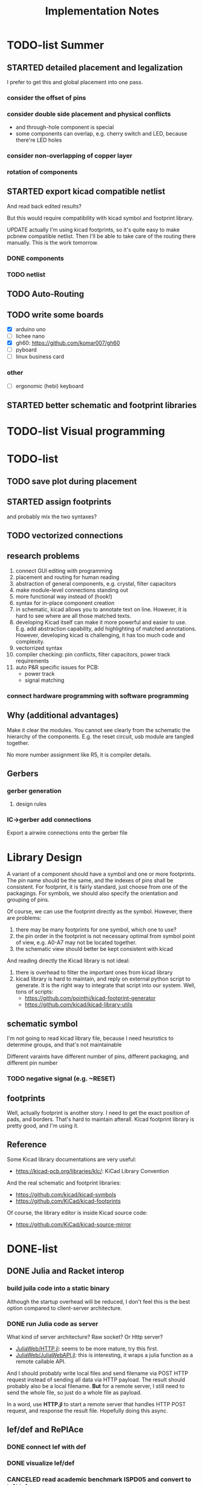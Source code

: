 #+TITLE: Implementation Notes

* TODO-list Summer

** STARTED detailed placement and legalization
SCHEDULED: <2020-06-27 Sat>
I prefer to get this and global placement into one pass.

*** consider the offset of pins
*** consider double side placement and physical conflicts
- and through-hole component is special
- some components can overlap, e.g. cherry switch and LED, because there're LED
  holes
*** consider non-overlapping of copper layer
*** rotation of components

** STARTED export kicad compatible netlist
SCHEDULED: <2020-05-12 Tue>
And read back edited results?

But this would require compatibility with kicad symbol and footprint library.

UPDATE actually I'm using kicad footprints, so it's quite easy to make pcbnew
compatible netlist. Then I'll be able to take care of the routing there
manually. This is the work tomorrow.

*** DONE components
CLOSED: [2020-05-13 Wed 22:24]
*** TODO netlist

** TODO Auto-Routing
** TODO write some boards

- [X] arduino uno
- [ ] lichee nano
- [X] gh60: https://github.com/komar007/gh60
- [ ] pyboard
- [ ] linux business card

*** other
- [ ] ergonomic (hebi) keyboard
** STARTED better schematic and footprint libraries

* TODO-list Visual programming

* TODO-list

** TODO save plot during placement

** STARTED assign footprints
and probably mix the two syntaxes?

** TODO vectorized connections

** research problems

1. connect GUI editing with programming
2. placement and routing for human reading
3. abstraction of general components, e.g. crystal, filter capacitors
4. make module-level connections standing out
5. more functional way instead of (hook!)
6. syntax for in-place component creation
7. in schematic, kicad allows you to annotate text on line. However, it is hard
   to see where are all those matched texts.
8. developing Kicad itself can make it more powerful and easier to use. E.g. add
   abstraction capability, add highlighting of matched annotations. However,
   developing kicad is challenging, it has too much code and complexity.
9. vectorrized syntax
10. compiler checking: pin conflicts, filter capacitors, power track
    requirements
11. auto P&R specific issues for PCB:
   - power track
   - signal matching

*** connect hardware programming with software programming

** Why (additional advantages)
Make it clear the modules. You cannot see clearly from the schematic the
hierarchy of the components. E.g. the reset circuit, usb module are tangled
together.

No more number assignment like R5, it is compiler details.


** Gerbers
*** gerber generation
**** design rules
*** IC->gerber add connections

Export a airwire connections onto the gerber file

* Library Design

A variant of a component should have a symbol and one or more footprints. The
pin name should be the same, and the indexes of pins shall be consistent. For
footprint, it is fairly standard, just choose from one of the packagings. For
symbols, we should also specify the orientation and grouping of pins.

Of course, we can use the footprint directly as the symbol. However, there are
problems:
1. there may be many footprints for one symbol, which one to use?
2. the pin order in the footprint is not necessary optimal from symbol point of
   view, e.g. A0-A7 may not be located together.
3. the schematic view should better be kept consistent with kicad

And reading directly the Kicad library is not ideal:
1. there is overhead to filter the important ones from kicad library
2. kicad library is hard to maintain, and reply on external python script to
   generate. It is the right way to integrate that script into our system. Well,
   tons of scripts:
   - https://github.com/pointhi/kicad-footprint-generator
   - https://github.com/kicad/kicad-library-utils

** schematic symbol

I'm not going to read kicad library file, because I need heuristics to
determine groups, and that's not maintainable

Different varaints have different number of pins, different packaging, and
different pin number

*** TODO negative signal (e.g. ~RESET)

** footprints
Well, actually footprint is another story. I need to get the exact position of
pads, and borders. That's hard to maintain afterall. Kicad footprint library is
pretty good, and I'm using it.

** Reference
Some Kicad library documentations are very useful:
- https://kicad-pcb.org/libraries/klc/: KiCad Library Convention

And the real schematic and footprint libraries:
- https://github.com/kicad/kicad-symbols
- https://github.com/KiCad/kicad-footprints

Of course, the library editor is inside Kicad source code:
- https://github.com/KiCad/kicad-source-mirror



* DONE-list

** DONE Julia and Racket interop
CLOSED: [2020-04-13 Mon 19:05]
*** build juila code into a static binary
Although the startup overhead will be reduced, I don't feel this is the best
option compared to client-server architecture.
*** DONE run Julia code as server
CLOSED: [2020-04-13 Mon 19:04]
What kind of server architecture? Raw socket? Or Http server?

- [[https://github.com/JuliaWeb/HTTP.jl][JuliaWeb/HTTP.jl]]: seems to be more mature, try this first.
- [[https://github.com/JuliaWeb/JuliaWebAPI.jl][JuliaWeb/JuliaWebAPI.jl]]: this is interesting, it wraps a julia function as a
  remote callable API.

And I should probably write local files and send filename via POST HTTP request
instead of sending all data via HTTP payload. The result should probably also be
a local filename.  *But* for a remote server, I still need to send the whole
file, so just do a whole file as payload.

In a word, use *HTTP.jl* to start a remote server that handles HTTP POST
request, and response the result file. Hopefully doing this async.

** lef/def and RePlAce
*** DONE connect lef with def
CLOSED: [2020-04-02 四 18:31]
*** DONE visualize lef/def
CLOSED: [2020-04-02 四 18:31]
*** CANCELED read academic benchmark ISPD05 and convert to lef/def
CLOSED: [2020-04-02 四 19:33]
*** DONE generate lef/def for my PCB
CLOSED: [2020-04-03 五 17:18]
*** DONE verify RePlAce performance on my PCB
CLOSED: [2020-04-03 五 18:15]

It crashed. How then? It is pretty much impossible to debug RePlAce code. Maybe
restart my own placement code?

*** DONE place.jl use lef/def and debug on my small scale
CLOSED: [2020-04-13 Mon 19:05]

** TODO use VLSI placement benchmarks
*** DONE figure out the format of ISPD benchmarks
CLOSED: [2020-03-16 一 21:05]
*** DONE run existing placers
CLOSED: [2020-03-16 一 21:05]
- [[https://github.com/limbo018/DREAMPlace][limbo018/DREAMPlace]]
- RePIAce code: [[https://github.com/The-OpenROAD-Project/RePlAce][The-OpenROAD-Project/RePlAce]]
- [[https://github.com/The-OpenROAD-Project/OpenROAD][The-OpenROAD-Project/OpenROAD]]: an umbrella project contains placers and
  routers as submodules

*** DONE read ISPD 05/06 benchmarks
CLOSED: [2020-03-16 一 22:03]
*** DONE visualization
CLOSED: [2020-03-17 二 00:39]

*** Implement other placers
- KraftWerk
- Capo
- mPL
- APlace
- FastPlace
- NTUplace3
- SimPL
- Eplace

** DONE constraint optimization
CLOSED: [2020-04-13 Mon 19:07]
*** whether this is mixed-size placement?
*** figure out PCB input format
*** generate a simple PCB input file
*** implement some placement algorithm
*** import back

** CANCELED Libraries
CLOSED: [2020-04-13 Mon 19:19]
- define all popular libraries
- compose them together
- write visualization and gerber generation for comp-IC
- assign footprint
** CANCELED kicad symbol library
CLOSED: [2020-04-29 Wed 19:22]
- visualization
- API

For kicad symbol library, the only thing I care about is actually the "pinname
to index" mapping, which is consistent with kicad footprint pin index for
different packagings.

However, different packaging should have different pin index, but one symbol can
have many footprints. How is that possible?

** DONE visualize of placement result on racket side
CLOSED: [2020-04-18 Sat 18:30]

** DONE Unified Libraries
CLOSED: [2020-05-05 Tue 17:32]
- https://github.com/Digi-Key/digikey-kicad-library

*** DONE schematic symbol library
CLOSED: [2020-05-05 Tue 17:32]
- kicad official library should be enough (UPDATE: no)

*** DONE PCB footprint library
CLOSED: [2020-05-05 Tue 17:32]

** auto placement
*** DONE for footprint
CLOSED: [2020-05-05 Tue 21:07]
*** DONE for symbols
CLOSED: [2020-05-05 Tue 21:07]

** Random
*** DONE footprint coordinates system mismatch
CLOSED: [2020-05-06 Wed 13:46]

*** DONE new hook syntax
CLOSED: [2020-05-07 Thu 16:05]
Or maybe I don't need syntax for now.

*** DONE how did we get all the connections?
CLOSED: [2020-05-07 Thu 16:05]
1. collect all reachable Composite through pins parent
2. get all connections stored in these Composite

So this already take all connections, as long as that connection is recorded in
some reachable Composite

*** DONE In place.rkt, the macro and macro pins should be unified with library as well
CLOSED: [2020-05-06 Wed 16:55]
specifically, the pin index of ICAtom might not be numbers, but symbols


*** DONE assign fixed locations
CLOSED: [2020-05-09 Sat 20:19] SCHEDULED: <2020-05-08 Fri>
*** DONE in-place part creation and corresponding syntax
CLOSED: [2020-05-09 Sat 20:19] SCHEDULED: <2020-05-08 Fri>
*** DONE gh60
CLOSED: [2020-05-09 Sat 20:19] SCHEDULED: <2020-05-08 Fri>
*** DONE a little mismatch of placed fixed positions
CLOSED: [2020-05-12 Tue 14:35]
*** DONE auto-visualization scale
CLOSED: [2020-05-12 Tue 15:11]
And use the real footprint size

*** DONE placement engine wirelength
CLOSED: [2020-05-12 Tue 15:11]

*** DONE fixed diearea?
CLOSED: [2020-05-12 Tue 15:11]
** DONE fixed positions
CLOSED: [2020-05-09 Sat 20:18]

** DONE placement engine efficiency
CLOSED: [2020-06-28 Sun 14:20]
In density computation, the rho_cells have large matrix operation. Use GPU makes
it much faster.

*** DONE also precompile the julia code
CLOSED: [2020-06-28 Sun 14:20]

** CANCELED work for both GPU and CPU
CLOSED: [2020-06-27 Sat 11:53]
** DONE performance of placement engine, again
CLOSED: [2020-06-28 Sun 22:45]
** CANCELED weighted nets
CLOSED: [2020-06-28 Sun 22:45]
I actually do not need any weight. More specifically, I don't need the diodes to
be exactly near the switches.

But I need weights to put filtering capacitors close to the component.
